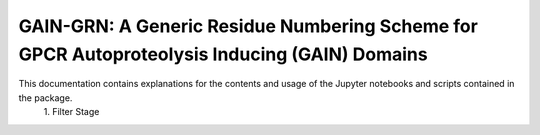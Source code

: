 GAIN-GRN: A Generic Residue Numbering Scheme for GPCR Autoproteolysis Inducing (GAIN) Domains
===================================================================================

This documentation contains explanations for the contents and usage of the Jupyter notebooks and scripts contained in the package.
 \1. |JLogo| Filter Stage



 .. |JLogo| image:: 
   https://github.com/FloSeu/GAIN-GRN/blob/main/figures/jlogo.png
   :height: 2ex
   :class: no-scaled-link

 .. |Python| image::
    https://github.com/FloSeu/GAIN-GRN/blob/main/figures/python39.svg

 .. |Jupyter| image::
    https://github.com/FloSeu/GAIN-GRN/blob/main/figures/jupyterlab.svg

 .. |License| image::
    https://github.com/FloSeu/GAIN-GRN/blob/main/figures/gpl3.svg
    :target: https://github.com/FloSeu/GAIN-GRN/LICENSE.txt
 
 .. |DOI| image::
    https://img.shields.io/badge/DOI-10.21203%2Frs.3.rs--4761600%2Fv1-blue
    :target: https://doi.org/10.21203/rs.3.rs-4761600/v1